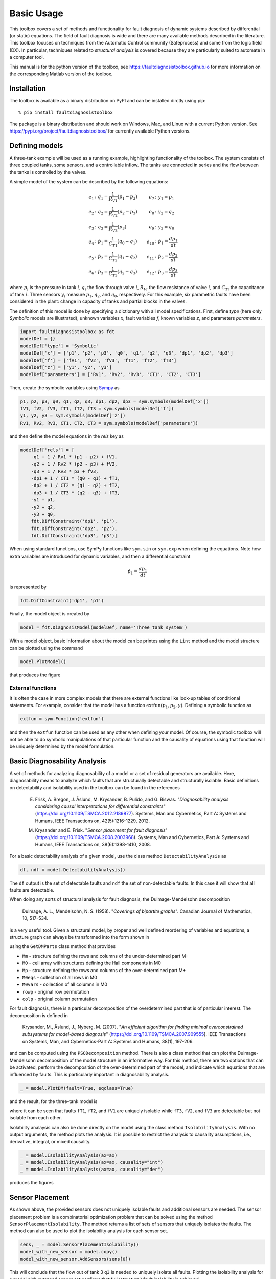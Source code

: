 Basic Usage
===========

This toolbox covers a set of methods and functionality for fault diagnosis of dynamic systems described by differential (or static) equations. 
The field of fault diagnosis is wide and there are many available methods described in the literature. This toolbox focuses on techniques from the Automatic Control community (Safeprocess) and some from the logic field (DX).
In particular, techniques related to *structural analysis* is covered because they are particularly suited to automate in a computer tool. 

This manual is for the python version of the toolbox, see https://faultdiagnosistoolbox.github.io for more information on the corresponding Matlab version of the toolbox.

Installation
------------

The toolbox is available as a binary distribution on PyPI and can be installed dirctly using pip::

    % pip install faultdiagnosistoolbox

The package is a binary distribution and should work on Windows, Mac, and Linux with a current Python version. See https://pypi.org/project/faultdiagnosistoolbox/ for currently available Python versions.


Defining models
---------------

.. image:: images/Three_tanks.png
   :width: 55%
   :align: right

A three-tank example will be used as a running example, highlighting functionality of the toolbox. The system consists of three coupled tanks, some sensors, and a controllable inflow. The tanks are connected in series and the flow between the tanks is controlled by the valves. 

A simple model of the system can be described by the following equations:

.. math::

    \begin{align*} 
        e_1&: q_1 = \frac{1}{R_{V1}} (p_1 - p_2) &    e_{7}&: y_{1} = p_1 \\
        e_2&: q_2 = \frac{1}{R_{V2}} (p_2 - p_3) &      e_{8}&: y_{2} = q_2 \\
        e_3&: q_3 = \frac{1}{R_{V3}} (p_3) &       e_{9}&: y_{3} = q_0 \\
        e_4&: \dot{p}_1 = \frac{1}{C_{T1}} (q_0 - q_1) & e_{10}&:
        \dot{p}_1 = \frac{dp_1}{dt} \\
        e_5&: \dot{p}_2 = \frac{1}{C_{T2}} (q_1 - q_2) & e_{11}&: \dot{p}_2 = \frac{dp_2}{dt}\\
        e_{6}&: \dot{p}_3 = \frac{1}{C_{T3}} (q_2 - q_3) & e_{12}&: \dot{p}_3 = \frac{dp_3}{dt}
    \end{align*}

where :math:`p_i` is the pressure in tank :math:`i`, :math:`q_{i}` the flow through valve :math:`i`, :math:`R_{Vi}` the flow resistance of valve :math:`i`, and :math:`C_{Ti}` the capacitance of tank :math:`i`. Three sensors :math:`y_{i}` measure :math:`p_{1}`, :math:`q_{2}`, and :math:`q_{0}`, respectively. 
For this example, six parametric faults have been considered in the plant: change in capacity of tanks and partial blocks in the valves.

The definition of this model is done by specifying a dictionary with all model specifications. First, define `type` (here only `Symbolic` models are illustrated), unknown variables `x`, fault variables `f`, known variables `z`, and parameters `parameters`. 

.. code-block:: python

    import faultdiagnosistoolbox as fdt
    modelDef = {}
    modelDef['type'] = 'Symbolic'
    modelDef['x'] = ['p1', 'p2', 'p3', 'q0', 'q1', 'q2', 'q3', 'dp1', 'dp2', 'dp3']
    modelDef['f'] = ['fV1', 'fV2', 'fV3', 'fT1', 'fT2', 'fT3']
    modelDef['z'] = ['y1', 'y2', 'y3']
    modelDef['parameters'] = ['Rv1', 'Rv2', 'Rv3', 'CT1', 'CT2', 'CT3']

Then, create the symbolic variables using `Sympy <https://www.sympy.org/en/index.html>`_ as

.. code-block:: python

    p1, p2, p3, q0, q1, q2, q3, dp1, dp2, dp3 = sym.symbols(modelDef['x'])
    fV1, fV2, fV3, fT1, fT2, fT3 = sym.symbols(modelDef['f'])
    y1, y2, y3 = sym.symbols(modelDef['z'])
    Rv1, Rv2, Rv3, CT1, CT2, CT3 = sym.symbols(modelDef['parameters'])

and then define the model equations in the `rels` key as

.. code-block:: python

    modelDef['rels'] = [
        -q1 + 1 / Rv1 * (p1 - p2) + fV1,
        -q2 + 1 / Rv2 * (p2 - p3) + fV2,
        -q3 + 1 / Rv3 * p3 + fV3,
        -dp1 + 1 / CT1 * (q0 - q1) + fT1,
        -dp2 + 1 / CT2 * (q1 - q2) + fT2,
        -dp3 + 1 / CT3 * (q2 - q3) + fT3,
        -y1 + p1,
        -y2 + q2,
        -y3 + q0,
        fdt.DiffConstraint('dp1', 'p1'),
        fdt.DiffConstraint('dp2', 'p2'),
        fdt.DiffConstraint('dp3', 'p3')]

When using standard functions, use SymPy functions like ``sym.sin`` or ``sym.exp`` when defining the equations. Note how extra variables are introduced for dynamic variables, and then a differential constraint

.. math::

    \dot{p}_1 = \frac{dp_1}{dt}

is represented by 

.. code-block:: python

    fdt.DiffConstraint('dp1', 'p1')

Finally, the model object is created by

.. code-block:: python

    model = fdt.DiagnosisModel(modelDef, name='Three tank system')

With a model object, basic information about the model can be printes using the ``Lint`` method and the model structure can be plotted using the command

.. code-block:: python

    model.PlotModel()

that produces the figure

.. image:: images/ThreeTankModel.png
   :width: 55%
   :align: center

External functions
^^^^^^^^^^^^^^^^^^

It is often the case in more complex models that there are external functions like look-up tables of conditional statements. For example, consider that the model has a function :math:`\text{extfun}(p_1, p_2, \gamma)`. Defining a symbolic function as

.. code-block:: python

    extfun = sym.Function('extfun')

and then the ``extfun`` function can be used as any other when defining your model. Of course, the symbolic toolbox will not be able to do symbolic manipulations of that particular function and the causality of equations using that function will be uniquely determined by the model formulation.


Basic Diagnosability Analysis
-----------------------------

A set of methods for analyzing diagnosability of a model or a set of residual generators are available. Here, diagnosability means to analyze which faults that are structurally detectable and structurally isolable. Basic definitions on detectability and isolability used in the toolbox can be found in the references

    E. Frisk, A. Bregon, J. Åslund, M. Krysander, B. Pulido, and G. Biswas. "*Diagnosability analysis considering causal interpretations for differential constraints*" (https://doi.org/10.1109/TSMCA.2012.2189877). Systems, Man and Cybernetics, Part A: Systems and Humans, IEEE Transactions on, 42(5):1216-1229, 2012.

    M. Krysander and E. Frisk. "*Sensor placement for fault diagnosis*" (https://doi.org/10.1109/TSMCA.2008.2003968). Systems, Man and Cybernetics, Part A: Systems and Humans, IEEE Transactions on, 38(6):1398-1410, 2008.


For a basic detectability analysis of a given model, use the class method ``DetectabilityAnalysis`` as

.. code-block:: python

    df, ndf = model.DetectabilityAnalysis()

The ``df`` output is the set of detectable faults and ``ndf`` the set of non-detectable faults. In this case it will show that all faults are detectable.

When doing any sorts of structural analysis for fault diagnosis, the Dulmage-Mendelsohn decomposition

    Dulmage, A. L., Mendelsohn, N. S. (1958). "*Coverings of bipartite graphs*". Canadian Journal of Mathematics, 10, 517-534.

is a very useful tool. Given a structural model, by proper and well defined reordering of variables and equations, a structure graph can always be transformed into the form shown in

.. image:: images/dmperm_general.png
   :width: 55%
   :align: center

using the ``GetDMParts`` class method that provides

* ``Mm`` - structure defining the rows and columns of the under-determined part M-
* ``M0`` - cell array with structures defining the Hall components in M0
* ``Mp`` - structure defining the rows and columns of the over-determined part M+
* ``M0eqs`` - collection of all rows in M0
* ``M0vars`` - collection of all columns in M0
* ``rowp`` - original row permutation
* ``colp`` - original column permutation

For fault diagnosis, there is a particular decomposition of the overdetermined part that is of particular interest. The decomposition is defined in 

    Krysander, M., Åslund, J., Nyberg, M. (2007). "*An efficient algorithm for finding minimal overconstrained subsystems for model-based diagnosis*" (https://doi.org/10.1109/TSMCA.2007.909555). IEEE Transactions on Systems, Man, and Cybernetics-Part A: Systems and Humans, 38(1), 197-206.

and can be computed using the ``PSODecomposition`` method.  There is also a class method that can plot the Dulmage-Mendelsohn decomposition of the model structure in an informative way. For this method, there are two options that can be activated, perform the decomposition of the over-determined part of the model, and indicate which equations that are influenced by faults. This is particularly important in diagnosability analysis.

.. code-block:: python

    _ = model.PlotDM(fault=True, eqclass=True)

and the result, for the three-tank model is 

.. image:: images/dmperm.png
   :width: 55%
   :align: center

where it can be seen that faults ``fT1``, ``fT2``, and ``fV1`` are uniquely isolable while ``fT3``, ``fV2``, and ``fV3`` are detectable but not isolable from each other.

Isolability analaysis can also be done directly on the model using the class method ``IsolabilityAnalysis``. With no output arguments, the method plots the analysis. It is possible to restrict the analysis to causality assumptions, i.e., derivative, integral, or mixed causality.

.. code-block:: python

    _ = model.IsolabilityAnalysis(ax=ax)
    _ = model.IsolabilityAnalysis(ax=ax, causality="int")
    _ = model.IsolabilityAnalysis(ax=ax, causality="der")

produces the figures 

.. image:: images/ia.png
   :width: 90%
   :align: center

Sensor Placement
----------------

As shown above, the provided sensors does not uniquely isolable faults and additional sensors are needed. The sensor placement problem is a combinatorial optimization problem that can be solved using the method ``SensorPlacementIsolability``. The method returns a list of sets of sensors that uniquely isolates the faults. The method can also be used to plot the isolability analysis for each sensor set.

.. code-block:: python

    sens, _ = model.SensorPlacementIsolability()
    model_with_new_sensor = model.copy()
    model_with_new_sensor.AddSensors(sens[0])

This will conclude that the flow out of tank 3 ``q3`` is needed to uniquely isolate all faults. Plotting the isolability analysis for a model with extensed sensor set confirms that full (structural) fault isolability is achieved.

MSO, MTES, and Residual Generator Design
----------------------------------------

Minimally Structurally Overdetermined (MSO) sets and Minimally Testable Equation Sets (MTES) are important concepts in fault diagnosis. The MSO sets are sets of equations that are minimal and overdetermined, i.e., the number of equations is larger than the number of variables. The MTES are sets of equations with minimal fault support. For details, see

    Krysander, M., Åslund, J., Nyberg, M. (2007). "*An efficient algorithm for finding minimal overconstrained subsystems for model-based diagnosis*" (https://doi.org/10.1109/TSMCA.2007.909555). IEEE Transactions on Systems, Man, and Cybernetics-Part A: Systems and Humans, 38(1), 197-206.

    Krysander, M., Åslund, J., Frisk, E. (2010). "*A structural algorithm for finding testable sub-models and multiple fault isolability analysis*". In 21st International Workshop on Principles of Diagnosis (DX-10), Portland, Oregon, USA (pp. 17-18).

The sets of equations can be computed using the ``MSO`` and ``MTES`` class methods as
.. code-block:: python

    msos = model.MSO()
    mtes = model.MTES()

In this case there are 6 MSO sets and 5 MTES sets. Here, focus will be on the MSO sets and how to generate residuals. First, it can be useful to filter out MSO sets with low differential index, since these can be realized as a residual generator without the need for numerical differentiation. It is also possible to check obsevability properties of the MSO sets in case an observer approach is pursued. this can be done using the ``IsLowIndex`` and ``IsObservable`` class methods as

.. code-block:: python

    li = [m for m in msos if model.IsLowIndex(m)]
    oi = [m for m in msos if model.IsObservable(m)]


This shows that all MSOs are observable and that 5 out of the 6 MSO sets are low-index. This means that one of the MSO sets can't be used for residual generation without numerical differentiation. This is also the reason why the isolability analysis differs between integral causality and no causality assumption.

Now, all MSO sets are not needed to achieve best (structural) isolability. The method ``TestSelection`` can be used to find sets of MSO sets that cna be used to find residuals. Code below runs the test selection algorithm resulting in 3 required MSOs/residuals. The code also computes the Fault Signature Matrix (FSM) and the corresponding isolability performance of the selected set of MSOs and it can be verified that isolation performance equals the initial isolability analysis using integral causality.

.. code-block:: python

    ts = model.TestSelection(li)
    ts_msos = [li[ts_i] for ts_i in ts]
    FSM = model.FSM(model.FSM(ts_msos))
    model.IsolabilityAnalysisFSM(FSM)

Now, to generate residual generator code, let's consider the first low_index MSO set ``ts_msos[0]``. The objective is to choose one equations a redundanrt/residual equation and use the rest to compute all unknown variables. 

.. code-block:: python

    mso = ts_msos[0]
    print(mso)
    model.MSOCausalitySweep(mso)

    >> [ 7  6  4 10  3  8  9  0]
    
The method ``MSOCausalitySweep`` can be used to identify which of these equations that can be used as a residual equation that lead to non-differential causality

.. code-block:: python

    model.MSOCausalitySweep(mso)

    >> ['der', 'int', 'der', 'mixed', 'mixed', 'mixed', 'int', 'mixed']

This means that selecting 2nd or 7th equation as a residual equation will lead to a residual generator with no differential causality. Here, let's choose the second equation ``(model.syme[6])`` corresponding to 

.. math::

    e_7: y_1 = p_1

The residual generator can be generated using the ``Gamma`` method to compute a matching and the ``SeqResGen`` method to generate code. In this case, python code is generated but it is also possible to generate C-code.

**NOTE** This part of the toolbox is highly experimental and non-tested. It might work and it might not.

.. code-block:: python

    res = mso[1]  # y1 = p1
    M0 = [ei for ei in mso if ei != res]
    Gamma = model.Matching(M0)

    model.SeqResGen(Gamma, res, "residual")

The core part of the generated python file looks like below, where the pressures ``p1`` and ``p2`` are states and updated using a simple Euler-forward integrator.

.. code-block:: python

        # Known signals
        y1 = z[0]
        y2 = z[1]
        y3 = z[2]

        # Initialize state variables
        p1 = state["p1"]
        p2 = state["p2"]

        # Residual generator body
        q2 = y2  # e8
        q0 = y3  # e9
        q1 = (p1 - p2) / Rv1  # e1
        dp1 = (q0 - q1) / CT1  # e4
        dp2 = (q1 - q2) / CT2  # e5

        r = p1 - y1  # e7

        # Update integrator variables
        p1 = ApproxInt(dp1, state["p1"], Ts)  # e10
        p2 = ApproxInt(dp2, state["p2"], Ts)  # e11

        # Update state variables
        state["p1"] = p1
        state["p2"] = p2
